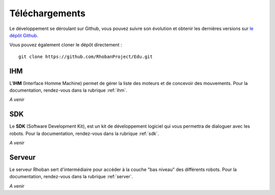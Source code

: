 
Téléchargements
===============

Le développement se déroulant sur Github, vous pouvez suivre son évolution et
obtenir les dernières versions sur `le dépôt Github <https://github.com/RhobanProject/Edu>`_.

Vous pouvez également cloner le dépôt directement : ::

    git clone https://github.com/RhobanProject/Edu.git

IHM
~~~

L'**IHM** (Interface Homme Machine) permet de gérer la liste des
moteurs et de concevoir des mouvements. Pour la documentation, rendez-vous dans
la rubrique :ref:`ihm`.

*A venir*

SDK
~~~

Le **SDK** (Software Development Kit), est un kit de développement logiciel qui 
vous permettra de dialoguer avec les robots.  Pour la documentation, rendez-vous
dans la rubrique :ref:`sdk`.

*A venir*

Serveur
~~~~~~~~~~~~~

Le serveur Rhoban sert d'intermédiaire pour accéder à la couche "bas niveau" des
différents robots. Pour la documentation, rendez-vous dans la rubrique :ref:`server`.

*A venir*
